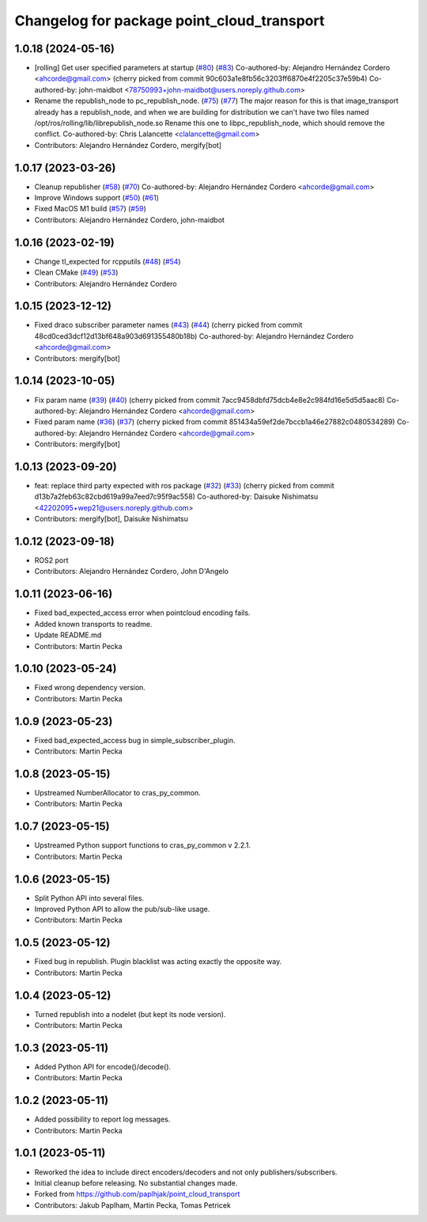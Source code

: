 ^^^^^^^^^^^^^^^^^^^^^^^^^^^^^^^^^^^^^^^^^^^
Changelog for package point_cloud_transport
^^^^^^^^^^^^^^^^^^^^^^^^^^^^^^^^^^^^^^^^^^^

1.0.18 (2024-05-16)
-------------------
* [rolling] Get user specified parameters at startup (`#80 <https://github.com/ros-perception/point_cloud_transport/issues/80>`_) (`#83 <https://github.com/ros-perception/point_cloud_transport/issues/83>`_)
  Co-authored-by: Alejandro Hernández Cordero <ahcorde@gmail.com>
  (cherry picked from commit 90c603a1e8fb56c3203ff6870e4f2205c37e59b4)
  Co-authored-by: john-maidbot <78750993+john-maidbot@users.noreply.github.com>
* Rename the republish_node to pc_republish_node. (`#75 <https://github.com/ros-perception/point_cloud_transport/issues/75>`_) (`#77 <https://github.com/ros-perception/point_cloud_transport/issues/77>`_)
  The major reason for this is that image_transport already
  has a republish_node, and when we are building for distribution
  we can't have two files named /opt/ros/rolling/lib/librepublish_node.so
  Rename this one to libpc_republish_node, which should remove
  the conflict.
  Co-authored-by: Chris Lalancette <clalancette@gmail.com>
* Contributors: Alejandro Hernández Cordero, mergify[bot]

1.0.17 (2023-03-26)
-------------------
* Cleanup republisher (`#58 <https://github.com/ros-perception/point_cloud_transport/issues/58>`_) (`#70 <https://github.com/ros-perception/point_cloud_transport/issues/70>`_)
  Co-authored-by: Alejandro Hernández Cordero <ahcorde@gmail.com>
* Improve Windows support (`#50 <https://github.com/ros-perception/point_cloud_transport/issues/50>`_) (`#61 <https://github.com/ros-perception/point_cloud_transport/issues/61>`_)
* Fixed MacOS M1 build (`#57 <https://github.com/ros-perception/point_cloud_transport/issues/57>`_) (`#59 <https://github.com/ros-perception/point_cloud_transport/issues/59>`_)
* Contributors: Alejandro Hernández Cordero, john-maidbot

1.0.16 (2023-02-19)
-------------------
* Change tl_expected for rcpputils (`#48 <https://github.com/ros-perception/point_cloud_transport/issues/48>`_) (`#54 <https://github.com/ros-perception/point_cloud_transport/issues/54>`_)
* Clean CMake (`#49 <https://github.com/ros-perception/point_cloud_transport/issues/49>`_) (`#53 <https://github.com/ros-perception/point_cloud_transport/issues/53>`_)
* Contributors: Alejandro Hernández Cordero

1.0.15 (2023-12-12)
-------------------
* Fixed draco subscriber parameter names (`#43 <https://github.com/ros-perception/point_cloud_transport/issues/43>`_) (`#44 <https://github.com/ros-perception/point_cloud_transport/issues/44>`_)
  (cherry picked from commit 48cd0ced3dcf12d13bf648a903d691355480b18b)
  Co-authored-by: Alejandro Hernández Cordero <ahcorde@gmail.com>
* Contributors: mergify[bot]

1.0.14 (2023-10-05)
-------------------
* Fix param name (`#39 <https://github.com/ros-perception/point_cloud_transport/issues/39>`_) (`#40 <https://github.com/ros-perception/point_cloud_transport/issues/40>`_)
  (cherry picked from commit 7acc9458dbfd75dcb4e8e2c984fd16e5d5d5aac8)
  Co-authored-by: Alejandro Hernández Cordero <ahcorde@gmail.com>
* Fixed param name (`#36 <https://github.com/ros-perception/point_cloud_transport/issues/36>`_) (`#37 <https://github.com/ros-perception/point_cloud_transport/issues/37>`_)
  (cherry picked from commit 851434a59ef2de7bccb1a46e27882c0480534289)
  Co-authored-by: Alejandro Hernández Cordero <ahcorde@gmail.com>
* Contributors: mergify[bot]

1.0.13 (2023-09-20)
-------------------
* feat: replace third party expected with ros package (`#32 <https://github.com/ros-perception/point_cloud_transport/issues/32>`_) (`#33 <https://github.com/ros-perception/point_cloud_transport/issues/33>`_)
  (cherry picked from commit d13b7a2feb63c82cbd619a99a7eed7c95f9ac558)
  Co-authored-by: Daisuke Nishimatsu <42202095+wep21@users.noreply.github.com>
* Contributors: mergify[bot], Daisuke Nishimatsu

1.0.12 (2023-09-18)
-------------------
* ROS2 port
* Contributors: Alejandro Hernández Cordero, John D'Angelo

1.0.11 (2023-06-16)
-------------------
* Fixed bad_expected_access error when pointcloud encoding fails.
* Added known transports to readme.
* Update README.md
* Contributors: Martin Pecka

1.0.10 (2023-05-24)
-------------------
* Fixed wrong dependency version.
* Contributors: Martin Pecka

1.0.9 (2023-05-23)
------------------
* Fixed bad_expected_access bug in simple_subscriber_plugin.
* Contributors: Martin Pecka

1.0.8 (2023-05-15)
------------------
* Upstreamed NumberAllocator to cras_py_common.
* Contributors: Martin Pecka

1.0.7 (2023-05-15)
------------------
* Upstreamed Python support functions to cras_py_common v 2.2.1.
* Contributors: Martin Pecka

1.0.6 (2023-05-15)
------------------
* Split Python API into several files.
* Improved Python API to allow the pub/sub-like usage.
* Contributors: Martin Pecka

1.0.5 (2023-05-12)
------------------
* Fixed bug in republish. Plugin blacklist was acting exactly the opposite way.
* Contributors: Martin Pecka

1.0.4 (2023-05-12)
------------------
* Turned republish into a nodelet (but kept its node version).
* Contributors: Martin Pecka

1.0.3 (2023-05-11)
------------------
* Added Python API for encode()/decode().
* Contributors: Martin Pecka

1.0.2 (2023-05-11)
------------------
* Added possibility to report log messages.
* Contributors: Martin Pecka

1.0.1 (2023-05-11)
------------------
* Reworked the idea to include direct encoders/decoders and not only publishers/subscribers.
* Initial cleanup before releasing. No substantial changes made.
* Forked from https://github.com/paplhjak/point_cloud_transport
* Contributors: Jakub Paplham, Martin Pecka, Tomas Petricek
